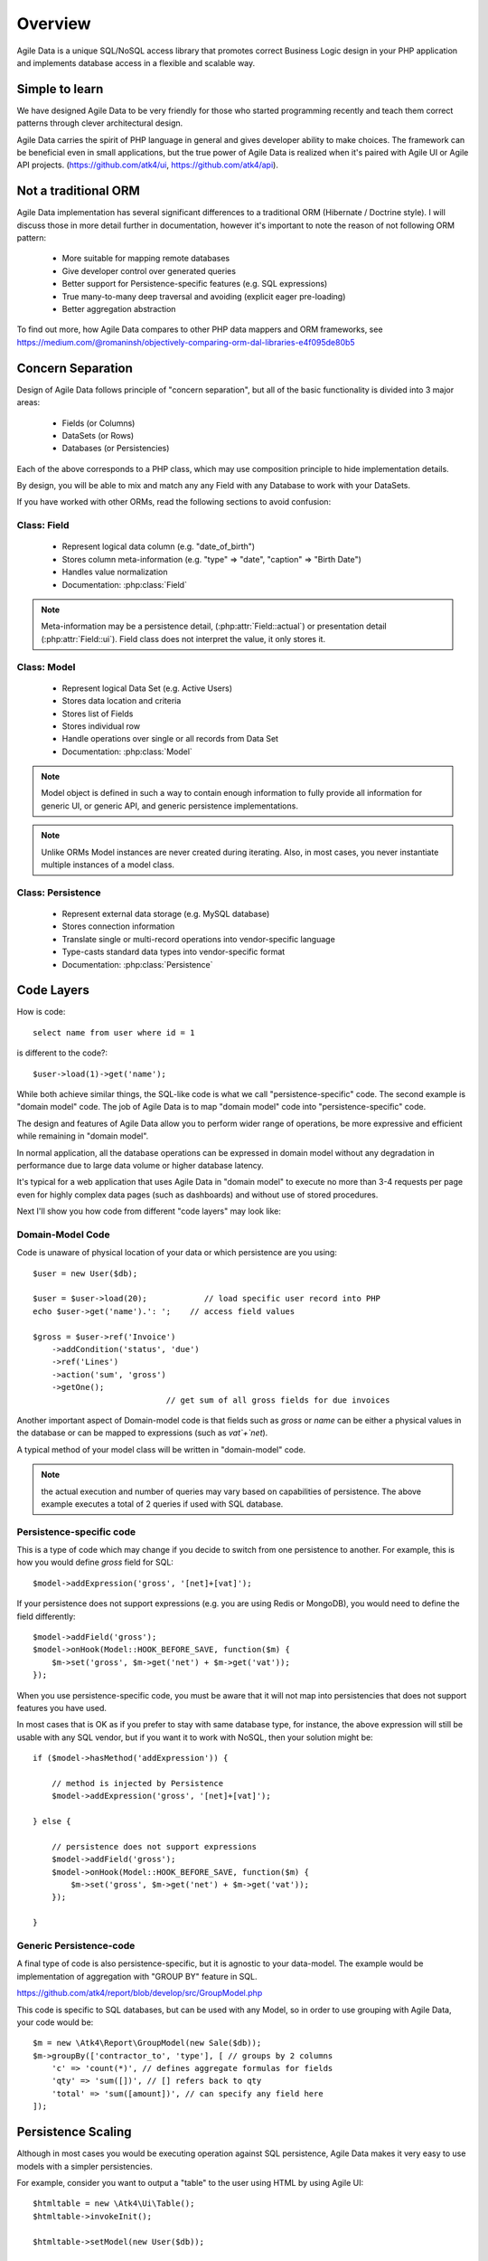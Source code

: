 ========
Overview
========

Agile Data is a unique SQL/NoSQL access library that promotes correct Business
Logic design in your PHP application and implements database access in a
flexible and scalable way.

.. image:: images/presentation.png
    :target: https://www.youtube.com/watch?v=XUXZI7123B8

Simple to learn
===============

We have designed Agile Data to be very friendly for those who started programming
recently and teach them correct patterns through clever architectural design.

Agile Data carries the spirit of PHP language in general and gives developer
ability to make choices. The framework can be beneficial even in small
applications, but the true power of Agile Data is realized when it's paired with
Agile UI or Agile API projects.
(https://github.com/atk4/ui, https://github.com/atk4/api).

Not a traditional ORM
=====================

Agile Data implementation has several significant differences to a traditional
ORM (Hibernate / Doctrine style). I will discuss those in more detail further in
documentation, however it's important to note the reason of not following ORM
pattern:

 - More suitable for mapping remote databases
 - Give developer control over generated queries
 - Better support for Persistence-specific features (e.g. SQL expressions)
 - True many-to-many deep traversal and avoiding (explicit eager pre-loading)
 - Better aggregation abstraction

To find out more, how Agile Data compares to other PHP data mappers and ORM frameworks, see
https://medium.com/@romaninsh/objectively-comparing-orm-dal-libraries-e4f095de80b5


Concern Separation
==================

Design of Agile Data follows principle of "concern separation", but all of the
basic functionality is divided into 3 major areas:

 - Fields (or Columns)
 - DataSets (or Rows)
 - Databases (or Persistencies)

Each of the above corresponds to a PHP class, which may use composition principle
to hide implementation details.

By design, you will be able to mix and match any any Field with any Database to
work with your DataSets.

If you have worked with other ORMs, read the following sections to avoid confusion:

Class: Field
------------

 - Represent logical data column (e.g. "date_of_birth")
 - Stores column meta-information (e.g. "type" => "date", "caption" => "Birth Date")
 - Handles value normalization
 - Documentation: :php:class:`Field`

.. note:: Meta-information may be a persistence detail, (:php:attr:`Field::actual`)
    or presentation detail (:php:attr:`Field::ui`). Field class does not interpret
    the value, it only stores it.

Class: Model
------------

 - Represent logical Data Set (e.g. Active Users)
 - Stores data location and criteria
 - Stores list of Fields
 - Stores individual row
 - Handle operations over single or all records from Data Set
 - Documentation: :php:class:`Model`

.. note:: Model object is defined in such a way to contain enough information to
    fully provide all information for generic UI, or generic API, and generic
    persistence implementations.

.. note:: Unlike ORMs Model instances are never created during iterating. Also,
    in most cases, you never instantiate multiple instances of a model class.

Class: Persistence
------------------

 - Represent external data storage (e.g. MySQL database)
 - Stores connection information
 - Translate single or multi-record operations into vendor-specific language
 - Type-casts standard data types into vendor-specific format
 - Documentation: :php:class:`Persistence`



Code Layers
===========

How is code::

    select name from user where id = 1

is different to the code?::

    $user->load(1)->get('name');

While both achieve similar things, the SQL-like code is what we call
"persistence-specific" code. The second example is "domain model" code. The job
of Agile Data is to map "domain model" code into "persistence-specific" code.

The design and features of Agile Data allow you to perform wider range of
operations, be more expressive and efficient while remaining in "domain model".

In normal application, all the database operations can be expressed in domain
model without any degradation in performance due to large data volume or higher
database latency.

It's typical for a web application that uses Agile Data in "domain model" to
execute no more than 3-4 requests per page even for highly complex data pages
(such as dashboards) and without use of stored procedures.

Next I'll show you how code from different "code layers" may look like:

Domain-Model Code
-----------------

Code is unaware of physical location of your data or which persistence are you
using::

    $user = new User($db);

    $user = $user->load(20);            // load specific user record into PHP
    echo $user->get('name').': ';    // access field values

    $gross = $user->ref('Invoice')
        ->addCondition('status', 'due')
        ->ref('Lines')
        ->action('sum', 'gross')
        ->getOne();
                                // get sum of all gross fields for due invoices

Another important aspect of Domain-model code is that fields such as `gross` or
`name` can be either a physical values in the database or can be mapped to
expressions (such as `vat`+`net`).

A typical method of your model class will be written in "domain-model" code.

.. note:: the actual execution and number of queries may vary based on
    capabilities of persistence. The above example executes a total of 2 queries
    if used with SQL database.

Persistence-specific code
-------------------------

This is a type of code which may change if you decide to switch from one
persistence to another. For example, this is how you would define `gross` field
for SQL::

    $model->addExpression('gross', '[net]+[vat]');

If your persistence does not support expressions (e.g. you are using Redis or
MongoDB), you would need to define the field differently::

    $model->addField('gross');
    $model->onHook(Model::HOOK_BEFORE_SAVE, function($m) {
        $m->set('gross', $m->get('net') + $m->get('vat'));
    });

When you use persistence-specific code, you must be aware that it will not map
into persistencies that does not support features you have used.

In most cases that is OK as if you prefer to stay with same database type, for
instance, the above expression will still be usable with any SQL vendor, but if
you want it to work with NoSQL, then your solution might be::

    if ($model->hasMethod('addExpression')) {

        // method is injected by Persistence
        $model->addExpression('gross', '[net]+[vat]');

    } else {

        // persistence does not support expressions
        $model->addField('gross');
        $model->onHook(Model::HOOK_BEFORE_SAVE, function($m) {
            $m->set('gross', $m->get('net') + $m->get('vat'));
        });

    }

Generic Persistence-code
------------------------

A final type of code is also persistence-specific, but it is agnostic to your
data-model. The example would be implementation of aggregation with "GROUP BY"
feature in SQL.

https://github.com/atk4/report/blob/develop/src/GroupModel.php

This code is specific to SQL databases, but can be used with any Model, so in
order to use grouping with Agile Data, your code would be::

    $m = new \Atk4\Report\GroupModel(new Sale($db));
    $m->groupBy(['contractor_to', 'type'], [ // groups by 2 columns
        'c' => 'count(*)', // defines aggregate formulas for fields
        'qty' => 'sum([])', // [] refers back to qty
        'total' => 'sum([amount])', // can specify any field here
    ]);



Persistence Scaling
===================

Although in most cases you would be executing operation against SQL persistence,
Agile Data makes it very easy to use models with a simpler persistencies.

For example, consider you want to output a "table" to the user using HTML by
using Agile UI::

    $htmltable = new \Atk4\Ui\Table();
    $htmltable->invokeInit();

    $htmltable->setModel(new User($db));

    echo $htmltable->render();

Class `\\Atk4\\Ui\\Table` here is designed to work with persistencies and models -
it will populate columns of correct type, fetch data, calculate totals if needed.
But what if you have your data inside an array?
You can use :php:class:`Persistence\Static_` for that::

    $htmltable = new \Atk4\Ui\Table();
    $htmltable->invokeInit();

    $htmltable->setModel(new User(new Persistence\Static_([
        ['name' => 'John', 'is_admin' => false, 'salary' => 34400.00],
        ['name' => 'Peter', 'is_admin' => false, 'salary' => 42720.00],
    ])));

    echo $htmltable->render();

Even if you don't have a model, you can use Static persistence with Generic
model class to display VAT breakdown table::

    $htmltable = new \Atk4\Ui\Table();
    $htmltable->invokeInit();

    $htmltable->setModel(new Model(new Persistence\Static_([
        ['VAT_rate' => '12.0%', 'VAT' => '36.00', 'Net' => '300.00'],
        ['VAT_rate' => '10.0%', 'VAT' => '52.00', 'Net' => '520.00'],
    ])));

    echo $htmltable->render();

It can be made even simpler::

    $htmltable = new \Atk4\Ui\Table();
    $htmltable->invokeInit();

    $htmltable->setModel(new Model(new Persistence\Static_([
        'John',
        'Peter'
    ])));

    echo $htmltable->render();

Agile UI even offers a wrapper for static persistence::

    $htmltable = new \Atk4\Ui\Table();
    $htmltable->invokeInit();

    $htmltable->setSource([ 'John', 'Peter' ]);

    echo $htmltable->render();
